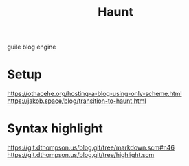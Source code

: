 :PROPERTIES:
:ID:       9db98c6f-1a20-4735-acbd-a0b489847147
:END:
#+title: Haunt

guile blog engine

* Setup
https://othacehe.org/hosting-a-blog-using-only-scheme.html
https://jakob.space/blog/transition-to-haunt.html

* Syntax highlight
https://git.dthompson.us/blog.git/tree/markdown.scm#n46
https://git.dthompson.us/blog.git/tree/highlight.scm
